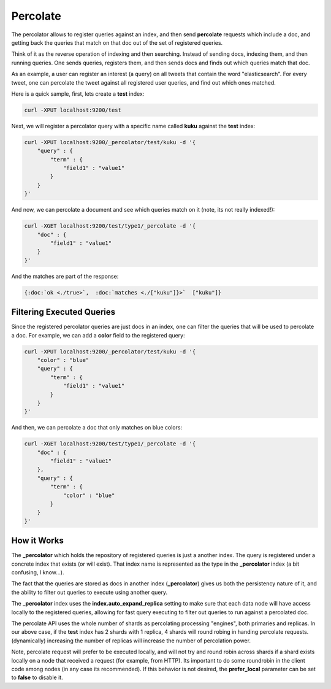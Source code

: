 =========
Percolate
=========

The percolator allows to register queries against an index, and then send **percolate** requests which include a doc, and getting back the queries that match on that doc out of the set of registered queries.


Think of it as the reverse operation of indexing and then searching. Instead of sending docs, indexing them, and then running queries. One sends queries, registers them, and then sends docs and finds out which queries match that doc.


As an example, a user can register an interest (a query) on all tweets that contain the word "elasticsearch". For every tweet, one can percolate the tweet against all registered user queries, and find out which ones matched.


Here is a quick sample, first, lets create a **test** index:


.. code-block:: js

    curl -XPUT localhost:9200/test


Next, we will register a percolator query with a specific name called **kuku** against the **test** index:


.. code-block:: js

    curl -XPUT localhost:9200/_percolator/test/kuku -d '{
        "query" : {
            "term" : {
                "field1" : "value1"
            }
        }
    }'


And now, we can percolate a document and see which queries match on it (note, its not really indexed!):


.. code-block:: js

    curl -XGET localhost:9200/test/type1/_percolate -d '{
        "doc" : {
            "field1" : "value1"
        }
    }'


And the matches are part of the response:


.. code-block:: js

    {:doc:`ok <./true>`,  :doc:`matches <./["kuku"]}>`  ["kuku"]}


Filtering Executed Queries
==========================

Since the registered percolator queries are just docs in an index, one can filter the queries that will be used to percolate a doc. For example, we can add a **color** field to the registered query:


.. code-block:: js

    curl -XPUT localhost:9200/_percolator/test/kuku -d '{
        "color" : "blue"
        "query" : {
            "term" : {
                "field1" : "value1"
            }
        }
    }'


And then, we can percolate a doc that only matches on blue colors:


.. code-block:: js

    curl -XGET localhost:9200/test/type1/_percolate -d '{
        "doc" : {
            "field1" : "value1"
        },
        "query" : {
            "term" : {
                "color" : "blue"
            }
        }
    }'


How it Works
============

The **_percolator** which holds the repository of registered queries is just a another index. The query is registered under a concrete index that exists (or will exist). That index name is represented as the type in the **_percolator** index (a bit confusing, I know...).


The fact that the queries are stored as docs in another index (**_percolator**) gives us both the persistency nature of it, and the ability to filter out queries to execute using another query.


The **_percolator** index uses the **index.auto_expand_replica** setting to make sure that each data node will have access locally to the registered queries, allowing for fast query executing to filter out queries to run against a percolated doc.


The percolate API uses the whole number of shards as percolating processing "engines", both primaries and replicas. In our above case, if the **test** index has 2 shards with 1 replica, 4 shards will round robing in handing percolate requests. (dynamically) increasing the number of replicas will increase the number of percolation power.


Note, percolate request will prefer to be executed locally, and will not try and round robin across shards if a shard exists locally on a node that received a request (for example, from HTTP). Its important to do some roundrobin in the client code among nodes (in any case its recommended). If this behavior is not desired, the **prefer_local** parameter can be set to **false** to disable it.

